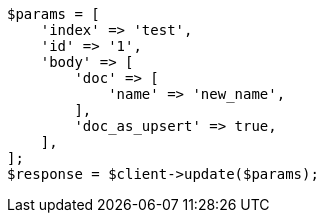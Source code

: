 // docs/update.asciidoc:325

[source, php]
----
$params = [
    'index' => 'test',
    'id' => '1',
    'body' => [
        'doc' => [
            'name' => 'new_name',
        ],
        'doc_as_upsert' => true,
    ],
];
$response = $client->update($params);
----
